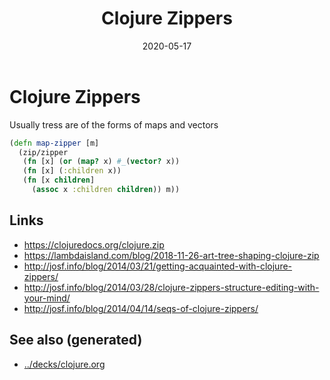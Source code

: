 #+TITLE: Clojure Zippers
#+OPTIONS: toc:nil
#+ROAM_ALIAS: clojure-zippers clj/zippers
#+ROAM_TAGS: clojure-zippers zippers clj
#+DATE: 2020-05-17

* Clojure Zippers

Usually tress are of the forms of maps and vectors

#+begin_src clojure
  (defn map-zipper [m]
    (zip/zipper
     (fn [x] (or (map? x) #_(vector? x))
     (fn [x] (:children x))
     (fn [x children]
       (assoc x :children children)) m))
#+end_src

** Links
   - https://clojuredocs.org/clojure.zip
   - https://lambdaisland.com/blog/2018-11-26-art-tree-shaping-clojure-zip
   - http://josf.info/blog/2014/03/21/getting-acquainted-with-clojure-zippers/
   - http://josf.info/blog/2014/03/28/clojure-zippers-structure-editing-with-your-mind/
   - http://josf.info/blog/2014/04/14/seqs-of-clojure-zippers/


** See also (generated)

   - [[../decks/clojure.org]]

